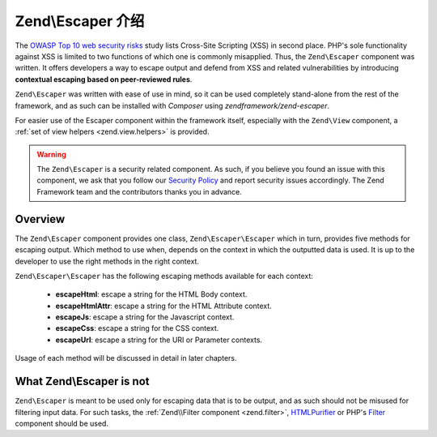 .. _zend.escaper.introduction:

Zend\\Escaper 介绍
=============================

The `OWASP Top 10 web security risks`_ study lists Cross-Site Scripting (XSS) in second place. PHP's sole functionality
against XSS is limited to two functions of which one is commonly misapplied. Thus, the ``Zend\Escaper`` component
was written. It offers developers a way to escape output and defend from XSS and related vulnerabilities by introducing
**contextual escaping based on peer-reviewed rules**.

``Zend\Escaper`` was written with ease of use in mind, so it can be used completely stand-alone from the rest of
the framework, and as such can be installed with `Composer` using `zendframework/zend-escaper`.

For easier use of the Escaper component within the framework itself, especially with the ``Zend\View`` component,
a :ref:`set of view helpers <zend.view.helpers>` is provided.

.. warning::

    The ``Zend\Escaper`` is a security related component. As such, if you believe you found an issue with this 
    component, we ask that you follow our `Security Policy`_ and report security issues accordingly. The Zend
    Framework team and the contributors thanks you in advance.

.. _zend.escaper.introduction.overview:

Overview
--------

The ``Zend\Escaper`` component provides one class, ``Zend\Escaper\Escaper`` which in turn, provides five methods
for escaping output. Which method to use when, depends on the context in which the outputted data is used. It is
up to the developer to use the right methods in the right context.

``Zend\Escaper\Escaper`` has the following escaping methods available for each context:

 - **escapeHtml**: escape a string for the HTML Body context.

 - **escapeHtmlAttr**: escape a string for the HTML Attribute context.

 - **escapeJs**: escape a string for the Javascript context.

 - **escapeCss**: escape a string for the CSS context.

 - **escapeUrl**: escape a string for the URI or Parameter contexts.

Usage of each method will be discussed in detail in later chapters.

.. _zend.escaper.introduction.what-zend-escaper-is-not:

What Zend\\Escaper is not
-------------------------

``Zend\Escaper`` is meant to be used only for escaping data that is to be output, and as such should not be misused
for filtering input data. For such tasks, the :ref:`Zend\\Filter component <zend.filter>`, `HTMLPurifier`_ or PHP's
`Filter`_ component should be used.

.. _`OWASP Top 10 web security risks`: https://www.owasp.org/index.php/Top_10_2010-Main
.. _`Composer`: http://getcomposer.org/
.. _`Security Policy`: http://framework.zend.com/security/
.. _`HTMLPurifier`: http://htmlpurifier.org/
.. _`Filter`: http://php.net/manual/en/book.filter.php
